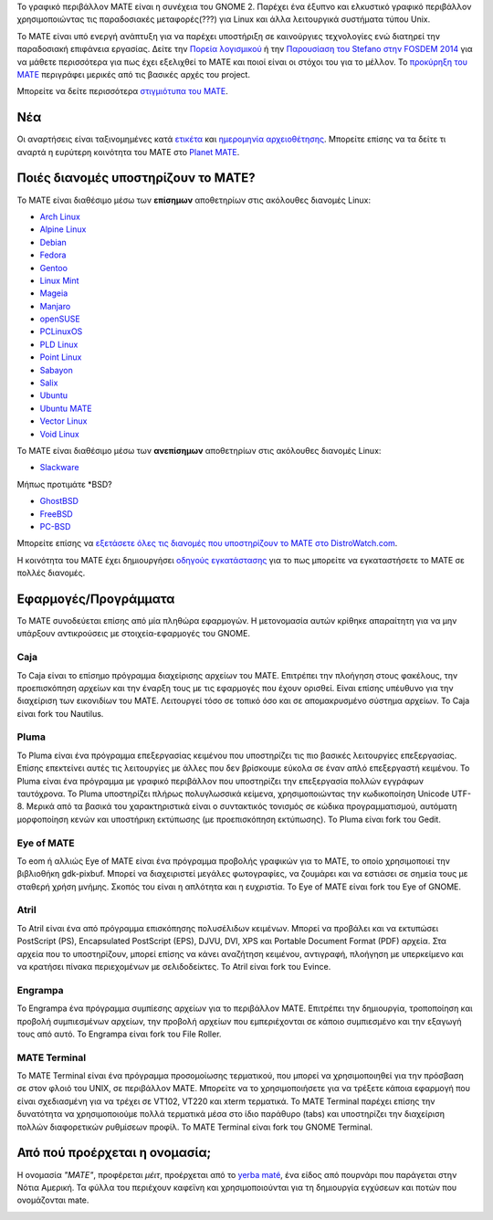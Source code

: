 .. link:
.. description:
.. tags: About,Applications,Screenshots
.. date: 2013-10-31 12:29:57
.. title: MATE Desktop Environment
.. slug: index
.. pretty_url: False

Το γραφικό περιβάλλον MATE είναι η συνέχεια του GNOME 2. Παρέχει ένα έξυπνο 
και ελκυστικό γραφικό περιβάλλον χρησιμοποιώντας τις παραδοσιακές μεταφορές(???)
για Linux και άλλα λειτουργικά συστήματα τύπου Unix.

Το MATE είναι υπό ενεργή ανάπτυξη για να παρέχει υποστήριξη σε καινούργιες τεχνολογίες ενώ
διατηρεί την παραδοσιακή επιφάνεια εργασίας.
Δείτε την `Πορεία λογισμικού <http://wiki.mate-desktop.com/roadmap>`_ ή την `Παρουσίαση του
Stefano στην FOSDEM 2014 </blog/2014-02-07-stefano-presents-mate-at-fosdem/>`_ 
για να μάθετε περισσότερα για πως έχει εξελιχθεί το ΜΑΤΕ και ποιοί είναι οι στόχοι του
για το μέλλον. Το `προκύρηξη του MATE <http://wiki.mate-desktop.com/board:manifesto>`_
περιγράφει μερικές από τις βασικές αρχές του project.

.. image:: /screens/screenshot.jpg
    :align: center

Μπορείτε να δείτε περισσότερα `στιγμιότυπα του MATE <gallery/1.14/>`_.

----
Νέα
----

.. post-list::
    :lang: en
    :stop: 5

Οι αναρτήσεις είναι ταξινομημένες κατά `ετικέτα <tags/>`_ και `ημερομηνία αρχειοθέτησης <archive/>`_.
Μπορείτε επίσης να τα δείτε τι αναρτά η ευρύτερη κοινότητα του ΜΑΤΕ 
στο `Planet MATE <http://planet.mate-desktop.com>`_.

---------------------------------
Ποιές διανομές υποστηρίζουν το MATE?
---------------------------------

Το MATE είναι διαθέσιμο μέσω των **επίσημων** αποθετηρίων στις ακόλουθες διανομές Linux:

* `Arch Linux <http://www.archlinux.org>`_
* `Alpine Linux <https://www.alpinelinux.org/>`_
* `Debian <http://www.debian.org>`_
* `Fedora <http://www.fedoraproject.org>`_
* `Gentoo <http://www.gentoo.org>`_
* `Linux Mint <http://linuxmint.com>`_
* `Mageia <https://www.mageia.org/en/>`_
* `Manjaro <http://manjaro.org/>`_
* `openSUSE <http://www.opensuse.org>`_
* `PCLinuxOS <http://www.pclinuxos.com/get-pclinuxos/mate/>`_
* `PLD Linux <https://www.pld-linux.org/>`_
* `Point Linux <http://pointlinux.org/>`_
* `Sabayon <http://www.sabayon.org>`_
* `Salix <http://www.salixos.org>`_
* `Ubuntu <http://www.ubuntu.com>`_
* `Ubuntu MATE <http://www.ubuntu-mate.org>`_
* `Vector Linux <http://vectorlinux.com>`_
* `Void Linux <http://www.voidlinux.eu/>`_

Το MATE είναι διαθέσιμο μέσω των **ανεπίσημων** αποθετηρίων στις ακόλουθες διανομές Linux:

* `Slackware <http://www.slackware.com>`_

Μήπως προτιμάτε \*BSD?

* `GhostBSD <http://ghostbsd.org>`_
* `FreeBSD <http://freebsd.org>`_
* `PC-BSD <http://www.pcbsd.org>`_

Μπορείτε επίσης να `εξετάσετε όλες τις διανομές που υποστηρίζουν το MATE στο DistroWatch.com <http://distrowatch.org/search.php?desktop=MATE#distrosearch>`_.

Η κοινότητα του MATE έχει δημιουργήσει `οδηγούς εγκατάστασης <http://wiki.mate-desktop.com/download>`_
για το πως μπορείτε να εγκαταστήσετε το MATE σε πολλές διανομές.

------------
Εφαρμογές/Προγράμματα
------------

Το MATE συνοδεύεται επίσης από μία πληθώρα εφαρμογών. Η μετονομασία αυτών κρίθηκε απαραίτητη
για να μην υπάρξουν αντικρούσεις με στοιχεία-εφαρμογές του GNOME.

Caja
====

.. image:: /assets/img/mate/caja.png

To Caja είναι το επίσημο πρόγραμμα διαχείρισης αρχείων του MATE. Επιτρέπει την πλοήγηση
στους φακέλους, την προεπισκόπηση αρχείων και την έναρξη τους με τις εφαρμογές
που έχουν ορισθεί. Είναι επίσης υπέυθυνο για την διαχείριση των εικονιδίων του ΜΑΤΕ.
Λειτουργεί τόσο σε τοπικό όσο και σε απομακρυσμένο σύστημα αρχείων.
Το Caja είναι fork του Nautilus. 

Pluma
=====

.. image:: /assets/img/mate/pluma.png

Το Pluma είναι ένα πρόγραμμα επεξεργασίας κειμένου που υποστηρίζει τις πιο βασικές λειτουργίες
επεξεργασίας. Επίσης επεκτείνει αυτές τις λειτουργίες με άλλες που δεν βρίσκουμε εύκολα
σε έναν απλό επεξεργαστή κειμένου. Το Pluma είναι ένα πρόγραμμα με γραφικό περιβάλλον που 
υποστηρίζει την επεξεργασία πολλών εγγράφων ταυτόχρονα. Το Pluma υποστηρίζει πλήρως
πολυγλωσσικά κείμενα, χρησιμοποιώντας την κωδικοποίηση Unicode UTF-8. Μερικά από τα βασικά του
χαρακτηριστικά είναι ο συντακτικός τονισμός σε κώδικα προγραμματισμού, αυτόματη μορφοποίηση κενών
και υποστήρικη εκτύπωσης (με προεπισκόπηση εκτύπωσης).
Το Pluma είναι fork του Gedit.

Eye of MATE
===========

.. image:: /assets/img/mate/eom.png

Το eom ή αλλιώς Eye of MATE είναι ένα πρόγραμμα προβολής γραφικών για το MATE, το οποίο
χρησιμοποιεί την βιβλιοθήκη gdk-pixbuf. Μπορεί να διαχειριστεί μεγάλες φωτογραφίες, 
να ζουμάρει και να εστιάσει σε σημεία τους με σταθερή χρήση μνήμης. Σκοπός του είναι η απλότητα
και η ευχριστία.
Το Eye of MATE είναι fork του Eye of GNOME.

Atril
=====

.. image:: /assets/img/mate/atril.png

Το Atril είναι ένα από πρόγραμμα επισκόπησης πολυσέλιδων κειμένων. Μπορεί να προβάλει 
και να εκτυπώσει PostScript (PS), Encapsulated PostScript (EPS), DJVU, DVI, XPS και Portable
Document Format (PDF) αρχεία. Στα αρχεία που το υποστηρίζουν, μπορεί επίσης να κάνει αναζήτηση
κειμένου, αντιγραφή, πλοήγηση με υπερκείμενο και να κρατήσει πίνακα περιεχομένων με σελιδοδείκτες.
Το Atril είναι fork του Evince.

Engrampa
========

.. image:: /assets/img/mate/engrampa.png

Το Engrampa ένα πρόγραμμα συμπίεσης αρχείων για το περιβάλλον MATE.
Επιτρέπει την δημιουργία, τροποποίηση και προβολή συμπιεσμένων αρχείων,
την προβολή αρχείων που εμπεριέχονται σε κάποιο συμπιεσμένο και την εξαγωγή τους από αυτό.
Το Engrampa είναι fork του File Roller.

MATE Terminal
=============

.. image:: /assets/img/mate/terminal.png

Το MATE Terminal είναι ένα πρόγραμμα προσομοίωσης τερματικού, που μπορεί να χρησιμοποιηθεί
για την πρόσβαση σε στον φλοιό του UNIX, σε περιβάλλον MATE.
Μπορείτε να το χρησιμοποιήσετε για να τρέξετε κάποια εφαρμογή που είναι σχεδιασμένη 
για να τρέχει σε VT102, VT220 και xterm τερματικά.
Το MATE Terminal παρέχει επίσης την δυνατότητα να χρησιμοποιούμε πολλά τερματικά 
μέσα στο ίδιο παράθυρο (tabs) και υποστηρίζει την διαχείριση πολλών διαφορετικών 
ρυθμίσεων προφίλ.
To MATE Terminal είναι fork του GNOME Terminal.

------------------------------
Από πού προέρχεται η ονομασία;
------------------------------

Η ονομασία *"MATE"*, προφέρεται *μέιτ*, προέρχεται από το `yerba maté
<http://en.wikipedia.org/wiki/Yerba_mate>`_, ένα είδος από πουρνάρι 
που παράγεται στην Νότια Αμερική. Τα φύλλα του περιέχουν καφεϊνη και χρησιμοποιούνται
για τη δημιουργία εγχύσεων και ποτών που ονομάζονται mate.

.. image:: http://upload.wikimedia.org/wikipedia/commons/thumb/2/28/Ilex_paraguariensis_-_K%C3%B6hler%E2%80%93s_Medizinal-Pflanzen-074.jpg/220px-Ilex_paraguariensis_-_K%C3%B6hler%E2%80%93s_Medizinal-Pflanzen-074.jpg
    :align: center
